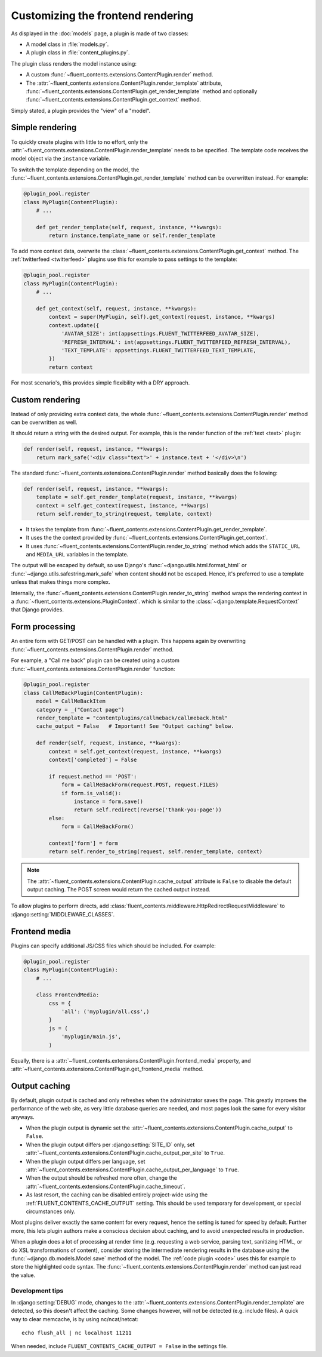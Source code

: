 .. _newplugins-rendering:

Customizing the frontend rendering
==================================

As displayed in the :doc:`models` page, a plugin is made of two classes:

* A model class in :file:`models.py`.
* A plugin class in :file:`content_plugins.py`.

The plugin class renders the model instance using:

* A custom :func:`~fluent_contents.extensions.ContentPlugin.render` method.

* The :attr:`~fluent_contents.extensions.ContentPlugin.render_template` attribute,
  :func:`~fluent_contents.extensions.ContentPlugin.get_render_template` method
  and optionally :func:`~fluent_contents.extensions.ContentPlugin.get_context` method.

Simply stated, a plugin provides the "view" of a "model".


Simple rendering
----------------

To quickly create plugins with little to no effort, only the :attr:`~fluent_contents.extensions.ContentPlugin.render_template` needs to be specified.
The template code receives the model object via the ``instance`` variable.

To switch the template depending on the model, the :func:`~fluent_contents.extensions.ContentPlugin.get_render_template` method
can be overwritten instead. For example:

.. code-block:: python

    @plugin_pool.register
    class MyPlugin(ContentPlugin):
        # ...

        def get_render_template(self, request, instance, **kwargs):
            return instance.template_name or self.render_template


To add more context data, overwrite the :class:`~fluent_contents.extensions.ContentPlugin.get_context` method.
The :ref:`twitterfeed <twitterfeed>` plugins use this for example to pass settings to the template:

.. code-block:: python

    @plugin_pool.register
    class MyPlugin(ContentPlugin):
        # ...

        def get_context(self, request, instance, **kwargs):
            context = super(MyPlugin, self).get_context(request, instance, **kwargs)
            context.update({
                'AVATAR_SIZE': int(appsettings.FLUENT_TWITTERFEED_AVATAR_SIZE),
                'REFRESH_INTERVAL': int(appsettings.FLUENT_TWITTERFEED_REFRESH_INTERVAL),
                'TEXT_TEMPLATE': appsettings.FLUENT_TWITTERFEED_TEXT_TEMPLATE,
            })
            return context

For most scenario's, this provides simple flexibility with a DRY approach.


Custom rendering
----------------

Instead of only providing extra context data,
the whole :func:`~fluent_contents.extensions.ContentPlugin.render` method can be overwritten as well.

It should return a string with the desired output.
For example, this is the render function of the :ref:`text <text>` plugin:

.. code-block:: python

    def render(self, request, instance, **kwargs):
        return mark_safe('<div class="text">' + instance.text + '</div>\n')

The standard :func:`~fluent_contents.extensions.ContentPlugin.render` method basically does the following:

.. code-block:: python

    def render(self, request, instance, **kwargs):
        template = self.get_render_template(request, instance, **kwargs)
        context = self.get_context(request, instance, **kwargs)
        return self.render_to_string(request, template, context)

* It takes the template from :func:`~fluent_contents.extensions.ContentPlugin.get_render_template`.
* It uses the the context provided by :func:`~fluent_contents.extensions.ContentPlugin.get_context`.
* It uses :func:`~fluent_contents.extensions.ContentPlugin.render_to_string` method which adds the ``STATIC_URL`` and ``MEDIA_URL`` variables in the template.

The output will be escaped by default, so use Django's :func:`~django.utils.html.format_html`
or :func:`~django.utils.safestring.mark_safe` when content should not be escaped.
Hence, it's preferred to use a template unless that makes things more complex.

Internally, the :func:`~fluent_contents.extensions.ContentPlugin.render_to_string` method
wraps the rendering context in a :func:`~fluent_contents.extensions.PluginContext`.
which is similar to the :class:`~django.template.RequestContext` that Django provides.


Form processing
---------------

An entire form with GET/POST can be handled with a plugin.
This happens again by overwriting :func:`~fluent_contents.extensions.ContentPlugin.render` method.

For example, a "Call me back" plugin can be created using a
custom :func:`~fluent_contents.extensions.ContentPlugin.render` function:

.. code-block:: python

    @plugin_pool.register
    class CallMeBackPlugin(ContentPlugin):
        model = CallMeBackItem
        category = _("Contact page")
        render_template = "contentplugins/callmeback/callmeback.html"
        cache_output = False   # Important! See "Output caching" below.

        def render(self, request, instance, **kwargs):
            context = self.get_context(request, instance, **kwargs)
            context['completed'] = False

            if request.method == 'POST':
                form = CallMeBackForm(request.POST, request.FILES)
                if form.is_valid():
                    instance = form.save()
                    return self.redirect(reverse('thank-you-page'))
            else:
                form = CallMeBackForm()

            context['form'] = form
            return self.render_to_string(request, self.render_template, context)

.. note::

    The :attr:`~fluent_contents.extensions.ContentPlugin.cache_output` attribute is ``False``
    to disable the default output caching. The POST screen would return the cached output instead.

To allow plugins to perform directs,
add :class:`fluent_contents.middleware.HttpRedirectRequestMiddleware`
to :django:setting:`MIDDLEWARE_CLASSES`.


Frontend media
--------------

Plugins can specify additional JS/CSS files which should be included.
For example:

.. code-block:: python

    @plugin_pool.register
    class MyPlugin(ContentPlugin):
        # ...

        class FrontendMedia:
            css = {
                'all': ('myplugin/all.css',)
            }
            js = (
                'myplugin/main.js',
            )

Equally, there is a :attr:`~fluent_contents.extensions.ContentPlugin.frontend_media` property,
and :attr:`~fluent_contents.extensions.ContentPlugin.get_frontend_media` method.

.. _output-caching:

Output caching
--------------

By default, plugin output is cached and only refreshes when the administrator saves the page.
This greatly improves the performance of the web site, as very little database queries are needed,
and most pages look the same for every visitor anyways.

* When the plugin output is dynamic set the :attr:`~fluent_contents.extensions.ContentPlugin.cache_output` to ``False``.
* When the plugin output differs per :django:setting:`SITE_ID` only,
  set :attr:`~fluent_contents.extensions.ContentPlugin.cache_output_per_site` to ``True``.
* When the plugin output differs per language,
  set :attr:`~fluent_contents.extensions.ContentPlugin.cache_output_per_language` to ``True``.
* When the output should be refreshed more often,
  change the :attr:`~fluent_contents.extensions.ContentPlugin.cache_timeout`.
* As last resort, the caching can be disabled entirely project-wide using the :ref:`FLUENT_CONTENTS_CACHE_OUTPUT` setting.
  This should be used temporary for development, or special circumstances only.

Most plugins deliver exactly the same content for every request, hence the setting is tuned for speed by default.
Further more, this lets plugin authors make a conscious decision about caching, and to avoid unexpected results in production.

When a plugin does a lot of processing at render time
(e.g. requesting a web service, parsing text, sanitizing HTML, or do XSL transformations of content),
consider storing the intermediate rendering results in the database using the :func:`~django.db.models.Model.save` method of the model.
The :ref:`code plugin <code>` uses this for example to store the highlighted code syntax.
The :func:`~fluent_contents.extensions.ContentPlugin.render` method can just read the value.


Development tips
~~~~~~~~~~~~~~~~

In :django:setting:`DEBUG` mode, changes to the :attr:`~fluent_contents.extensions.ContentPlugin.render_template`
are detected, so this doesn't affect the caching. Some changes however, will not be detected (e.g. include files).
A quick way to clear memcache, is by using nc/ncat/netcat::

    echo flush_all | nc localhost 11211

When needed, include ``FLUENT_CONTENTS_CACHE_OUTPUT = False`` in the settings file.
